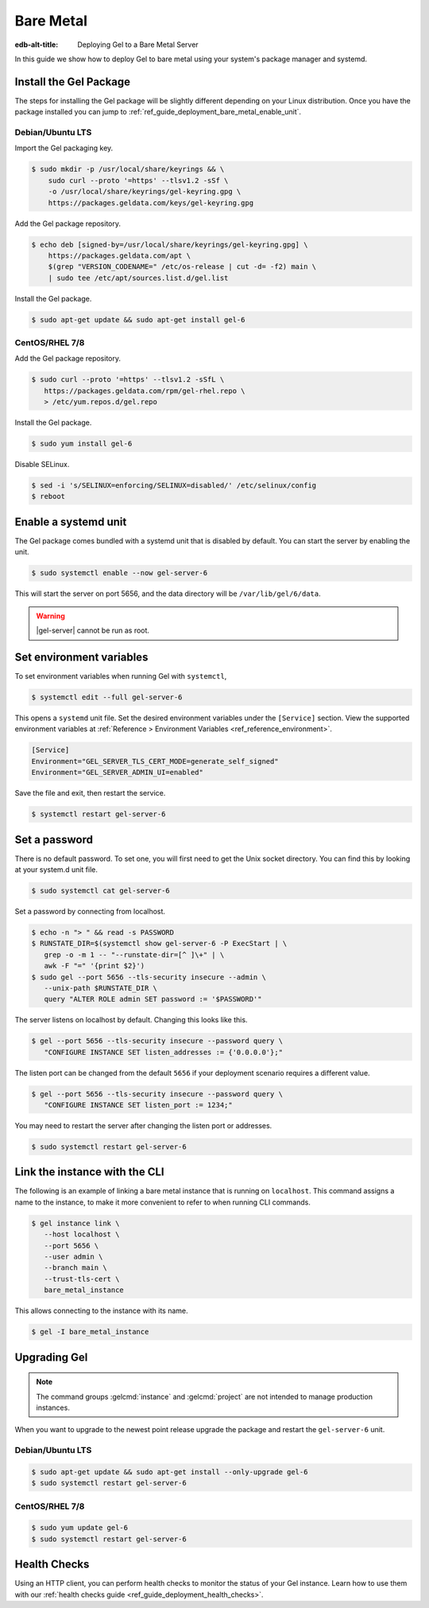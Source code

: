 .. _ref_guide_deployment_bare_metal:

==========
Bare Metal
==========

:edb-alt-title: Deploying Gel to a Bare Metal Server

In this guide we show how to deploy Gel to bare metal using your system's
package manager and systemd.


Install the Gel Package
==========================

The steps for installing the Gel package will be slightly different
depending on your Linux distribution. Once you have the package installed you
can jump to :ref:`ref_guide_deployment_bare_metal_enable_unit`.


Debian/Ubuntu LTS
-----------------
Import the Gel packaging key.

.. code-block:: bash

   $ sudo mkdir -p /usr/local/share/keyrings && \
       sudo curl --proto '=https' --tlsv1.2 -sSf \
       -o /usr/local/share/keyrings/gel-keyring.gpg \
       https://packages.geldata.com/keys/gel-keyring.gpg

Add the Gel package repository.

.. code-block:: bash

   $ echo deb [signed-by=/usr/local/share/keyrings/gel-keyring.gpg] \
       https://packages.geldata.com/apt \
       $(grep "VERSION_CODENAME=" /etc/os-release | cut -d= -f2) main \
       | sudo tee /etc/apt/sources.list.d/gel.list

Install the Gel package.

.. code-block:: bash

   $ sudo apt-get update && sudo apt-get install gel-6


CentOS/RHEL 7/8
---------------
Add the Gel package repository.

.. code-block:: bash

   $ sudo curl --proto '=https' --tlsv1.2 -sSfL \
      https://packages.geldata.com/rpm/gel-rhel.repo \
      > /etc/yum.repos.d/gel.repo

Install the Gel package.

.. code-block:: bash

   $ sudo yum install gel-6

Disable SELinux.

.. code-block:: bash

   $ sed -i 's/SELINUX=enforcing/SELINUX=disabled/' /etc/selinux/config
   $ reboot


.. _ref_guide_deployment_bare_metal_enable_unit:

Enable a systemd unit
=====================

The Gel package comes bundled with a systemd unit that is disabled by
default. You can start the server by enabling the unit.

.. code-block:: bash

   $ sudo systemctl enable --now gel-server-6

This will start the server on port 5656, and the data directory will be
``/var/lib/gel/6/data``.

.. warning::

    |gel-server| cannot be run as root.

Set environment variables
=========================

To set environment variables when running Gel with ``systemctl``,

.. code-block:: bash

   $ systemctl edit --full gel-server-6

This opens a ``systemd`` unit file. Set the desired environment variables
under the ``[Service]`` section. View the supported environment variables at
:ref:`Reference > Environment Variables <ref_reference_environment>`.

.. code-block:: toml

   [Service]
   Environment="GEL_SERVER_TLS_CERT_MODE=generate_self_signed"
   Environment="GEL_SERVER_ADMIN_UI=enabled"

Save the file and exit, then restart the service.

.. code-block:: bash

   $ systemctl restart gel-server-6


Set a password
==============
There is no default password. To set one, you will first need to get the Unix
socket directory. You can find this by looking at your system.d unit file.

.. code-block:: bash

    $ sudo systemctl cat gel-server-6

Set a password by connecting from localhost.

.. code-block:: bash

   $ echo -n "> " && read -s PASSWORD
   $ RUNSTATE_DIR=$(systemctl show gel-server-6 -P ExecStart | \
      grep -o -m 1 -- "--runstate-dir=[^ ]\+" | \
      awk -F "=" '{print $2}')
   $ sudo gel --port 5656 --tls-security insecure --admin \
      --unix-path $RUNSTATE_DIR \
      query "ALTER ROLE admin SET password := '$PASSWORD'"

The server listens on localhost by default. Changing this looks like this.

.. code-block:: bash

   $ gel --port 5656 --tls-security insecure --password query \
      "CONFIGURE INSTANCE SET listen_addresses := {'0.0.0.0'};"

The listen port can be changed from the default ``5656`` if your deployment
scenario requires a different value.

.. code-block:: bash

   $ gel --port 5656 --tls-security insecure --password query \
      "CONFIGURE INSTANCE SET listen_port := 1234;"

You may need to restart the server after changing the listen port or addresses.

.. code-block:: bash

   $ sudo systemctl restart gel-server-6


Link the instance with the CLI
==============================

The following is an example of linking a bare metal instance that is running on
``localhost``. This command assigns a name to the instance, to make it more
convenient to refer to when running CLI commands.

.. code-block:: bash

   $ gel instance link \
      --host localhost \
      --port 5656 \
      --user admin \
      --branch main \
      --trust-tls-cert \
      bare_metal_instance

This allows connecting to the instance with its name.

.. code-block:: bash

   $ gel -I bare_metal_instance


Upgrading Gel
=============

.. note::

   The command groups :gelcmd:`instance` and :gelcmd:`project` are not
   intended to manage production instances.

When you want to upgrade to the newest point release upgrade the package and
restart the ``gel-server-6`` unit.


Debian/Ubuntu LTS
-----------------

.. code-block:: bash

   $ sudo apt-get update && sudo apt-get install --only-upgrade gel-6
   $ sudo systemctl restart gel-server-6


CentOS/RHEL 7/8
---------------

.. code-block:: bash

   $ sudo yum update gel-6
   $ sudo systemctl restart gel-server-6

Health Checks
=============

Using an HTTP client, you can perform health checks to monitor the status of
your Gel instance. Learn how to use them with our :ref:`health checks guide
<ref_guide_deployment_health_checks>`.
